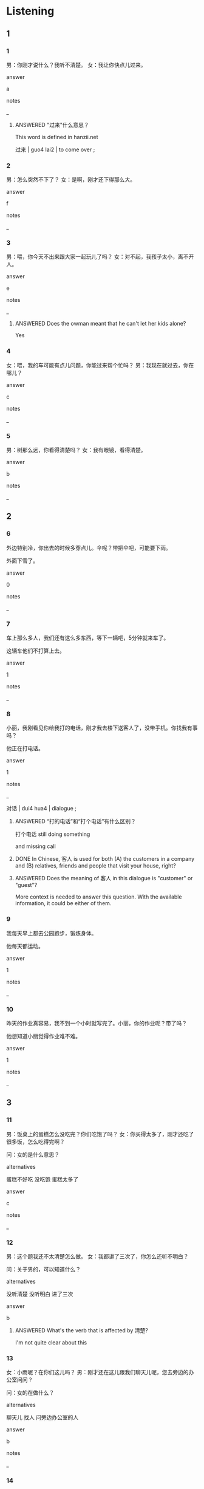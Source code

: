 :PROPERTIES:
:CREATED: [2022-06-02 13:23:09 -05]
:END:

* Listening

** 1
:PROPERTIES:
:ID: 4fe696c4-181b-4b43-a660-8c14c3499633
:END:

*** 1
:PROPERTIES:
:ID: 0ef59e9c-6531-4c25-92eb-4c0a4763a0d1
:END:

男：你刚才说什么？我听不清楚。
女：我让你快点儿过来。

answer

a

notes

_

**** ANSWERED "过来"什么意思？
:PROPERTIES:
:CREATED: [2022-06-02 13:23:54 -05]
:END:
:LOGBOOK:
- State "ANSWERED"   from "QUESTION"   [2022-07-01 Fri 21:37]
- State "QUESTION"   from              [2022-06-02 Thu 13:25]
:END:

This word is defined in hanzii.net

过来 | guo4 lai2 | to come over ;

*** 2
:PROPERTIES:
:ID: 300ef6ad-5432-43cd-81bc-4fc50145961b
:END:

男：怎么突然不下了？
女：是啊，刚才还下得那么大。

answer

f

notes

_

*** 3
:PROPERTIES:
:ID: fb692f73-b387-48b4-b10b-5d076266aa09
:END:

男：喂，你今天不出来跟大家一起玩儿了吗？
女：对不起，我孩子太小，离不开人。

answer

e

notes

_

**** ANSWERED Does the owman meant that he can't let her kids alone?
:PROPERTIES:
:CREATED: [2022-06-02 13:26:22 -05]
:END:
:LOGBOOK:
- State "ANSWERED"   from "QUESTION"   [2022-07-01 Fri 22:41]
- State "QUESTION"   from              [2022-06-02 Thu 13:26]
:END:

Yes

*** 4
:PROPERTIES:
:ID: 1ed11b82-3d16-4e31-b846-7d98430c1a7b
:END:

女：喂，我的车可能有点儿问题，你能过来帮个忙吗？
男：我现在就过去，你在哪儿？

answer

c

notes

_

*** 5
:PROPERTIES:
:ID: dde49e3e-b96a-47aa-87d5-268bdc5a64b5
:END:

男：树那么远，你看得清楚吗？
女：我有眼镜，看得清楚。

answer

b

notes

_

** 2

*** 6
:PROPERTIES:
:ID: 621335c5-9059-4526-8229-e6cbf3812f45
:END:

外边特别冷，你出去的时候多穿点儿。伞呢？带把伞吧，可能要下雨。

外面下雪了。

answer

0

notes

_

*** 7
:PROPERTIES:
:ID: a405fe3b-3795-4753-adba-1734546093f5
:END:

车上那么多人，我们还有这么多东西，等下一辆吧，5分钟就来车了。

这辆车他们不打算上去。

answer

1

notes

_

*** 8
:PROPERTIES:
:ID: d9f46ba1-0d65-4e46-8bc8-cedc7bf42e45
:END:

小丽，我刚看见你给我打的电话，刚才我去楼下送客人了，没带手机。你找我有事吗？

他正在打电话。

answer

1

notes

_


对话  | dui4 hua4 | dialogue ;

**** ANSWERED “打的电话”和“打个电话”有什么区别？
:PROPERTIES:
:CREATED: [2022-07-01 13:54:32 -05]
:END:
:LOGBOOK:
- State "ANSWERED"   from "QUESTION"   [2022-07-01 Fri 22:47]
- State "QUESTION"   from              [2022-07-01 Fri 13:54]
:END:

打个电话 still doing something

and missing call


**** DONE In Chinese, 客人  is used for both (A) the customers in a company and (B) relatives, friends and people that visit your house, right?
:PROPERTIES:
:CREATED: [2022-07-01 21:38:36 -05]
:END:
:LOGBOOK:
- State "DONE"       from "QUESTION"   [2022-07-01 Fri 22:47]
- State "QUESTION"   from              [2022-07-01 Fri 21:39]
:END:

**** ANSWERED Does the meaning of 客人 in this dialogue is "customer" or "guest"?
:PROPERTIES:
:CREATED: [2022-06-13 10:33:10 -05]
:END:
:LOGBOOK:
- State "ANSWERED"   from "QUESTION"   [2022-07-01 Fri 21:38]
- State "QUESTION"   from              [2022-06-13 Mon 10:33]
:END:

More context is needed to answer this question. With the available information, it could be either of them.

*** 9
:PROPERTIES:
:ID: 2a387d4a-3d71-435f-8983-76b12b1c41fb
:END:

我每天早上都去公园跑步，锻炼身体。

他每天都运动。

answer

1

notes

_

*** 10
:PROPERTIES:
:ID: a4e7f568-03e7-4b39-9102-b9395ecb46d9
:END:

昨天的作业真容易，我不到一个小时就写完了。小丽，你的作业呢？带了吗？

他想知道小丽觉得作业难不难。

answer

1

notes

_

** 3

*** 11
:PROPERTIES:
:ID: b8fe8ed3-f810-4b9e-8bae-db5172ff24be
:END:

男：饭桌上的蛋糕怎么没吃完？你们吃饱了吗？
女：你买得太多了，刚才还吃了很多饭，怎么吃得完啊？

问：女的是什么意思？

alternatives

蛋糕不好吃
没吃饱
蛋糕太多了

answer

c

notes

_

*** 12
:PROPERTIES:
:ID: 995b8d85-fe01-479b-8321-76dcbec3db26
:END:

男：这个题我还不太清楚怎么做。
女：我都讲了三次了，你怎么还听不明白？

问：关于男的，可以知道什么？

alternatives

没听清楚
没听明白
进了三次

answer

b

**** ANSWERED What's the verb that is affected by 清楚?
:PROPERTIES:
:CREATED: [2022-07-01 14:21:26 -05]
:END:
:LOGBOOK:
- State "ANSWERED"   from "QUESTION"   [2022-07-01 Fri 22:49]
- State "QUESTION"   from              [2022-07-01 Fri 14:21]
:END:

I'm not quite clear about this

*** 13
:PROPERTIES:
:ID: e54b229d-1321-4a1d-9a9b-ebd9be8ddb8e
:END:

女：小雨呢？在你们这儿吗？
男：刚才还在这儿跟我们聊天儿呢，您去旁边的办公室问问？

问：女的在做什么？

alternatives

聊天儿
找人
问旁边办公室的人

answer

b

notes

_

*** 14
:PROPERTIES:
:ID: 9170b3ca-3001-4250-a4ae-5ddbd28085fd
:END:

男：你怎么了？突然说要用我的车，你的车呢？
女：我弟弟去外地，他开走了，这几天回不来。

问：关于女的，可以知道什么？

alternatives

现在没有车
要去外地
这几天不在家

answer

a

notes

_

**** ANSWERED "外地"什么意思？
:PROPERTIES:
:CREATED: [2022-06-02 13:42:23 -05]
:END:
:LOGBOOK:
- State "ANSWERED"   from "QUESTION"   [2022-07-01 Fri 21:40]
- State "QUESTION"   from              [2022-06-02 Thu 13:42]
:END:

外地 | wai4 di4 | parts of the country other tha nwhere one is

*** 15
:PROPERTIES:
:ID: 2aa3c8bf-6fbc-48f9-808b-d9bf0b846ea7
:END:

女：喂，你下飞机了吗？吃饭了没有？
男：我刚到宾馆，刚才跟朋友在下边的花园聊天儿聊得特别高兴，还没吃饭呢。

问：男的现在在哪儿？

alternatives

在花园
在饭馆
在宾馆

answer

c

notes

宾馆 | bin1 guan3 | hotel ;
花园 | hua1 yuan2 | garden ;

**** ANSWERED What's the differnece between 吗 and 没有?
:PROPERTIES:
:CREATED: [2022-06-02 16:52:58 -05]
:END:
:LOGBOOK:
- State "ANSWERED"   from "QUESTION"   [2022-07-01 Fri 22:49]
- State "QUESTION"   from              [2022-07-01 Fri 14:27]
:END:

你下飞机了吗？
你下飞机了没有？

你妻子 找到新工作了吗？
你妻子 找到新工作了没有？

** 4

*** 16
:PROPERTIES:
:ID: f6300263-a6fb-485b-9678-faba2156cf57
:END:


女：你妻子找到新工作了吗？
男：还没呢。她刚离开学校，最近一直在家休息。
女：你问问她想不想来我们公司。
男：谢谢你，我回家就告诉她。

问：关于男的的妻子，可以知道什么？

alternatives

在学校工作过
女的的公司工作过
一直没有工作

answer

a

notes

_

*** 17
:PROPERTIES:
:ID: 9fa38843-6b8d-448e-840d-b88ab646c85a
:END:

男：这些都是你女儿的照片吗？
女：对，这是今年的，那是她六岁时的。
男：你女儿越来越漂亮了！
女：谢谢，她最爱听这些了。

问：关于女儿，可以知道什么？

alternatives

现在更漂亮
小时候更漂亮
最爱看照片

answer

a

notes

_

**** ANSWERED "她最爱听这些了"什么意思？
:PROPERTIES:
:CREATED: [2022-06-02 17:03:48 -05]
:END:
:LOGBOOK:
- State "ANSWERED"   from "QUESTION"   [2022-07-01 Fri 22:50]
- State "QUESTION"   from              [2022-06-02 Thu 17:04]
:END:

I think that this means that the daughter likes being told this.

That the daughter likes to hear to compliments

*** 18
:PROPERTIES:
:ID: 2a8bcdf0-af87-406a-b07b-be514c259901
:END:


男：我刚到北京，晚上总是睡不着。
女：我睡不着的时候喜欢看电视，你也看看吧。
男：我听不懂汉语，也看不懂汉字，多没意思啊！
女：那跟我聊聊天儿吧。

问：男的有什么问题？

alternatives

考得不好
睡不着
喜欢看电视

answer

b

notes

_

*** 19
:PROPERTIES:
:ID: 42091769-ddcf-4509-8532-2ae045262c49
:END:


女：怎么回来这么晚？去哪儿了？
男：你不是让我给小猫买点儿吃的吗？刚才我去商店了。
女：商店就在楼下。你还去什么地方了？
男：刚出商店，有个孩子找不到回家的路了，我过去帮他给他家里打了个电话。

问：男的为什么回来晚了？

alternatives

去商店买东西了
找不到回家的路了
帮孩子的忙了

answer

c

notes

_

*** 20
:PROPERTIES:
:ID: 840494e7-5401-402d-bf5d-f6d7ddb8fc20
:END:


周明

女：看，前边那个人是不是周朋？
男：离得太远，我看不清楚。
女：我们快点儿走过去看看是不是他。
男：刚才买了这么多东西，你也不帮我拿，我走不快。

问：关于男的，可以知道什么？

alternatives

手里的东西多
看不见前边那个人
离周朋很近

answer

a

notes

_

* Reading

** 1
:PROPERTIES:
:ID: 92024593-a2b0-4b39-b6b3-942dbeee5dde
:END:

alternatives

他刚离开学校，没走太远
我的手表和裤子呢？
你刚下飞机，休息一下吧。
你不是要出去吗？怎么还在这儿？
当然。我们先坐公共汽车，然后换地铁。
喂，你听得见我说话吗？

*** 21
:PROPERTIES:
:ID: 9e5d63c5-a01a-4f4c-ab3e-329d81b9b80c
:END:

content

不行，刚才公司来电话，让我过去一下。

answer

c

**** QUESTION If the answer were "d", then how would this sentence start?
:PROPERTIES:
:CREATED: [2022-07-01 13:45:34 -05]
:END:
:LOGBOOK:
- State "QUESTION"   from              [2022-07-01 Fri 13:45]
:END:

**** ANSWERED 不行是什么意思？
:PROPERTIES:
:CREATED: [2022-07-01 22:53:59 -05]
:END:
:LOGBOOK:
- State "ANSWERED"   from              [2022-07-01 Fri 22:54]
:END:

不行 and 不可以 have the same meaning.

In this context, 不行 means "not workwable".



*** 22
:PROPERTIES:
:ID: 07fc73fa-16ea-4abd-80a4-8d330f736e22
:END:

content

小方呢？不在校园里吗？

answer

a

notes

校园 | xiao4 yuan2 | campus ;

*** 23
:PROPERTIES:
:ID: 8bad81ec-8b17-41a3-8f59-00877d9516b0
:END:

content

雨下得太大，出不去了。

answer

d

*** 24
:PROPERTIES:
:ID: 6b619ede-4bda-4978-bd78-58dabfabe705
:END:

content

你说什么？我一个字也听不见。

answer

f

*** 25
:PROPERTIES:
:ID: 9880fd80-5fe3-412b-9510-8e6366a30a6b
:END:

content

你怎么总是找不到东西？

answer

b

** 2
:PROPERTIES:
:ID: ea956335-0491-4687-b1dd-080be34232d9
:END:

alternatives

离开
明白
特别
音乐
声音
刚才

*** 26
:PROPERTIES:
:ID: 8635274f-a1cd-4549-87de-5ba3f01f0589
:END:

content

我快要//这儿了，我们一起吃个饭吧。

answer

a

*** 27
:PROPERTIES:
:ID: 7890f77e-9192-4612-8b23-b8cc861a778e
:END:

content

这个电影//有意思，我给你讲讲吧。

answer

c

*** 28
:PROPERTIES:
:ID: 5c976d3d-8344-4326-9455-2e158837a559
:END:

content

今天的考试有点儿难，不少提我都不//。

answer

b

*** 29
:PROPERTIES:
:ID: 0fa51468-9ae1-457f-89be-77425a79959f
:END:

content

Ａ：我今天喝了两杯咖啡，现在睡不着了。
Ｂ：你可以听听//。

answer

d

*** 30
:PROPERTIES:
:ID: 3fd8ce48-f4e2-4822-8538-99db6710134e
:END:

content

Ａ：小方，//经理找你。
Ｂ：好，我现在就去经理办公室。

answer

f

** 3

*** 31
:PROPERTIES:
:ID: e2ea398a-3ee5-4fc0-bd8c-ff83ca46bfd4
:END:

content

不少人觉得现在的人都不太会说话了。有时候想得很清楚，但是说不明白。

inference with missing information

现在的人

alternatives

不说话
说话 说的太快
有时候说话或不明白

answer

c

*** 32
:PROPERTIES:
:ID: 5dca0737-63b1-4583-be7c-c9c2c5ffd778
:END:

content

考试或者做作业不明白的时候别着急问，其实多读读题，多想想，很快就能看懂问题。

inference with missing information

看不懂问题时

alternatives

不要着急问朋友
多问问朋友
问老师

answer

a

*** 33
:PROPERTIES:
:ID: 99924b34-fbbf-4c84-96a4-d6ab3395b5b7
:END:

content

在中国，去朋友家玩儿，离开时朋友可能对你说“慢走”，很多外国人听不明白。其实她们的意思是让你在回去的路上小心点儿，不是让你慢点儿走。

inference with missing information

朋友说“慢走”的意思可能是

alternatives

路上小心
别走得太快
听不明白

answer

a

*** 34
:PROPERTIES:
:ID: 9dfb26ee-52bc-4be2-940d-2ffbb42fcf1b
:END:

content

经理，我觉得店里的服务员有点儿少，现在来吃饭的客人越来越多，特别是晚上，这几个人（忙不过来），您看要不要多找几个人来帮忙？

inference with missing information

说话人的意思是

alternatives

客人太少
想多找几个服务员
让经理来吃饭

answer

b

**** ANSWERED ”忙不过来“是什么意思？
:PROPERTIES:
:CREATED: [2022-06-27 22:53:57 -05]
:END:
:LOGBOOK:
- State "ANSWERED"   from "QUESTION"   [2022-07-01 Fri 22:51]
- State "QUESTION"   from              [2022-06-27 Mon 22:54]
:END:

we are very busy and we can't deal with it

*** 35
:PROPERTIES:
:ID: 8b523309-8a0d-42e5-8719-3acf5d02b403
:END:

content

小红，你过来帮爸爸一个忙好不好？爸爸的眼镜找不到了，你看看在哪儿呢？我记得刚才放到椅子上了，是不是妈妈拿走了？

inference with missing information

爸爸让小红

alternatives

找眼镜
找妈妈
搬椅子

answer

a

* Writing

** 1

*** 36
:PROPERTIES:
:ID: 3404c94d-a57e-41b3-a8f8-7ab09109693c
:END:

words

明白
电话里
讲
不

answer

电话里讲不明白。

*** 37
:PROPERTIES:
:ID: 7049f133-582c-4dbd-8f2a-7060cdb5908d
:END:

words

听
清楚
你
什么
说
不

answer

听不清楚你说什么。

**** ANSWERED Is this answer also correct?
:PROPERTIES:
:CREATED: [2022-07-01 13:48:48 -05]
:END:
:LOGBOOK:
- State "ANSWERED"   from "QUESTION"   [2022-07-01 Fri 22:52]
- State "QUESTION"   from              [2022-07-01 Fri 13:48]
:END:

The following is not correct.

你说什么听不清楚。

The following is correct.

你说什么我听不清楚。

*** 38
:PROPERTIES:
:ID: 8ffeb5fb-9ca6-4195-b3fa-f73a75db2fc5
:END:

words

到
买
这儿
不
在
咖啡

answer

在这儿买不到咖啡。

*** 39
:PROPERTIES:
:ID: 779534c6-b45b-4862-81a2-5230e121c763
:END:

words

完
得
饭不多
吃
我

answer

饭不多，我吃得完。

*** 40
:PROPERTIES:
:ID: 61a58649-a1ba-4690-bc12-132d175b7724
:END:

words

吗
懂
看
汉语报纸
得
你

answer

你看得懂汉语报纸吗？

** 2

*** 41
:PROPERTIES:
:ID: 0d644a8c-bb73-4f15-a503-c0cdb2c7a277
:END:

sentence

我//才一直在玩儿电脑游戏，不要再问我了。

pinyin

gang1

answer

刚

*** 42
:PROPERTIES:
:ID: b8c35806-c4da-4cd8-89b1-9a31479a4be4
:END:

sentence

这个问题我已经//得很明白了，不要再问我了。

pinyin

jiang3

answer

讲

*** 43
:PROPERTIES:
:ID: f33bf1b7-cd81-4fe2-95b2-7fdbe2aa5e1a
:END:

sentence

中午休息的时候，大家都去公司楼下的饭馆吃饭、//天儿。

pinyin

liao2

answer

聊

*** 44
:PROPERTIES:
:ID: cae705ac-64a0-45de-a109-96d8dcb952c1
:END:

sentence

我家旁边有一个小公//，我每天都带我的小狗去那儿走走。

pinyin

yuan2

answer

园

*** 45
:PROPERTIES:
:ID: 6a3c8cc3-3e78-4ceb-bd61-28b90d75de9d
:END:

sentence

他跑得//别快，现在已经看不到他了。

pinyin

te4

answer

特

** 3

*** 46
:PROPERTIES:
:ID: da0d8d54-3c41-4892-ac24-42638465fc77
:END:

content

这条//裙子一//块钱。

answer

白
百

*** 47
:PROPERTIES:
:ID: 0363b1a3-6901-474a-817e-441097560d05
:END:

content

今天//乐会很有//思。

answer

音
意

*** 48
:PROPERTIES:
:ID: c8db8b18-e721-480f-8ada-9854bb0225f5
:END:

content

对不起，我刚才没听//楚，//您再讲一次，可以吗？

answer

清
请

*** 49
:PROPERTIES:
:ID: 7961bf36-0c8d-4f38-8a0d-c1c36d19cd3f
:END:

content

学校旁边饭馆的菜比学校里边的//宜，也//好吃。

answer

便
更

*** 50
:PROPERTIES:
:ID: 4c3902c5-0187-49c3-9fe0-3f8728e9306b
:END:

content

明天你跟我一起去公园锻//，再去商店买//西，好吗？

answer

炼
东

* Review

** 1
:PROPERTIES:
:ID: 39a53cf0-4ca3-46eb-8a5b-ebab8d38a4db
:END:

content

周明//找不到眼镜了，周太太也没看见在哪儿。周明//眼镜，没有眼镜，他一个字看不//。周太太觉得他//放在桌子上了，但是周明怎么看得到呢？他请周太太过来//找找。

answer

突然
离不开
清楚
刚才
帮忙


** 2
:PROPERTIES:
:ID: dfb150c8-933e-4358-8b8f-e63d29b23bea
:END:

content

小刚有点儿不高兴，他想请小丽吃饭，但是//好饭馆，他想请小丽听//，但是人太多，//票。跟小丽去//走走，//呢？也不行，小刚觉得太累了。

answer

找不到
音乐会
买不到
公园
聊聊天儿

